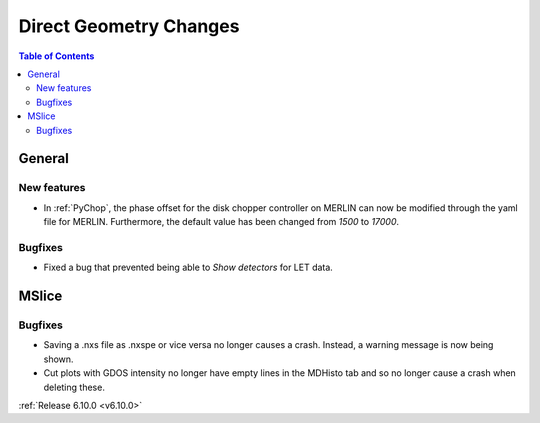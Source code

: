 =======================
Direct Geometry Changes
=======================

.. contents:: Table of Contents
   :local:

General
-------

New features
############
- In :ref:`PyChop`, the phase offset for the disk chopper controller on MERLIN can now be modified through the yaml file for MERLIN. Furthermore, the default value has been changed from `1500` to `17000`.

Bugfixes
############
- Fixed a bug that prevented being able to `Show detectors` for LET data.


MSlice
------

Bugfixes
############
- Saving a .nxs file as .nxspe or vice versa no longer causes a crash. Instead, a warning message is now being shown.
- Cut plots with GDOS intensity no longer have empty lines in the MDHisto tab and so no longer cause a crash when deleting these.

:ref:`Release 6.10.0 <v6.10.0>`
